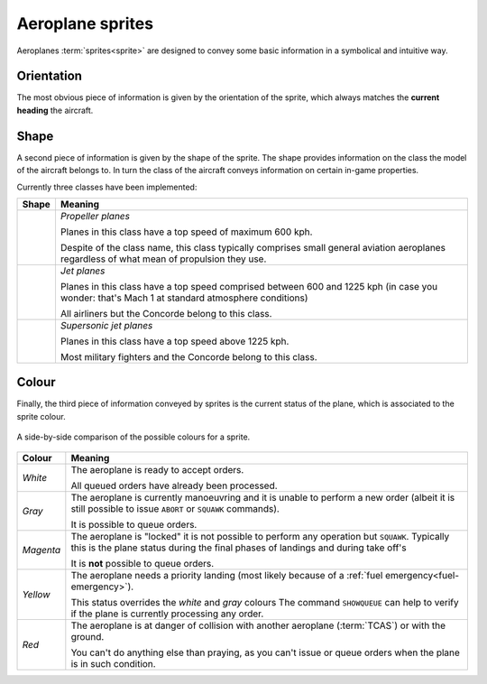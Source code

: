 .. index::
   pair: Aeroplane; Sprite

Aeroplane sprites
=================

Aeroplanes :term:`sprites<sprite>` are designed to convey some basic information
in a symbolical and intuitive way.

.. index:: Sprite; Orientation

Orientation
-----------
The most obvious piece of information is given by the orientation of the sprite,
which always matches the **current heading** the aircraft.

.. _sprites-shapes:

.. index:: Sprite; Shape

Shape
-----
A second piece of information is given by the shape of the sprite. The shape
provides information on the class the model of the aircraft belongs to. In turn
the class of the aircraft conveys information on certain in-game properties.

Currently three classes have been implemented:

+--------------------------+---------------------------------------------------+
| Shape                    | Meaning                                           |
+==========================+===================================================+
| .. image:: /_static/     | *Propeller planes*                                |
|    sprite-propeller.png  |                                                   |
|    :align: center        | Planes in this class have a top speed of maximum  |
|    :scale: 50%           | 600 kph.                                          |
|    :alt: propeller       |                                                   |
|                          | Despite of the class name, this class typically   |
|                          | comprises small general aviation aeroplanes       |
|                          | regardless of what mean of propulsion they use.   |
|                          |                                                   |
+--------------------------+---------------------------------------------------+
| .. image:: /_static/     | *Jet planes*                                      |
|    sprite-jet.png        |                                                   |
|    :scale: 50%           | Planes in this class have a top speed comprised   |
|    :align: center        | between 600 and 1225 kph (in case you wonder:     |
|    :alt: jet engine      | that's Mach 1 at standard atmosphere conditions)  |
|                          |                                                   |
|                          | All airliners but the Concorde belong to this     |
|                          | class.                                            |
|                          |                                                   |
+--------------------------+---------------------------------------------------+
| .. image:: /_static/     | *Supersonic jet planes*                           |
|    sprite-supersonic.png |                                                   |
|    :scale: 50%           | Planes in this class have a top speed above       |
|    :align: center        | 1225 kph.                                         |
|    :alt: supersonic jet  |                                                   |
|                          | Most military fighters and the Concorde belong    |
|                          | to this class.                                    |
|                          |                                                   |
+--------------------------+---------------------------------------------------+

.. _sprites-colour:

.. index:: Sprite; Colour

Colour
------
Finally, the third piece of information conveyed by sprites is the current
status of the plane, which is associated to the sprite colour.

.. figure:: /_static/sprite-colours.png
   :align: center

   A side-by-side comparison of the possible colours for a sprite.

+-----------------------+------------------------------------------------------+
| Colour                | Meaning                                              |
+=======================+======================================================+
| *White*               | The aeroplane is ready to accept orders.             |
|                       |                                                      |
|                       | All queued orders have already been processed.       |
|                       |                                                      |
+-----------------------+------------------------------------------------------+
| *Gray*                | The aeroplane is currently manoeuvring and it is     |
|                       | unable to perform a new order (albeit it is still    |
|                       | possible to issue ``ABORT`` or ``SQUAWK`` commands). |
|                       |                                                      |
|                       | It is possible to queue orders.                      |
|                       |                                                      |
+-----------------------+------------------------------------------------------+
| *Magenta*             | The aeroplane is "locked" it is not possible to      |
|                       | perform any operation but ``SQUAWK``. Typically this |
|                       | is the plane status during the final phases of       |
|                       | landings and during take off's                       |
|                       |                                                      |
|                       | It is **not** possible to queue orders.              |
|                       |                                                      |
+-----------------------+------------------------------------------------------+
| *Yellow*              | The aeroplane needs a priority landing (most likely  |
|                       | because of a :ref:`fuel emergency<fuel-emergency>`). |
|                       |                                                      |
|                       | This status overrides the *white* and *gray* colours |
|                       | The command ``SHOWQUEUE`` can help to verify if the  |
|                       | plane is currently processing any order.             |
|                       |                                                      |
+-----------------------+------------------------------------------------------+
| *Red*                 | The aeroplane is at danger of collision with another |
|                       | aeroplane (:term:`TCAS`) or with the ground.         |
|                       |                                                      |
|                       | You can't do anything else than praying, as you      |
|                       | can't issue or queue orders when the plane is in     |
|                       | such condition.                                      |
|                       |                                                      |
+-----------------------+------------------------------------------------------+
